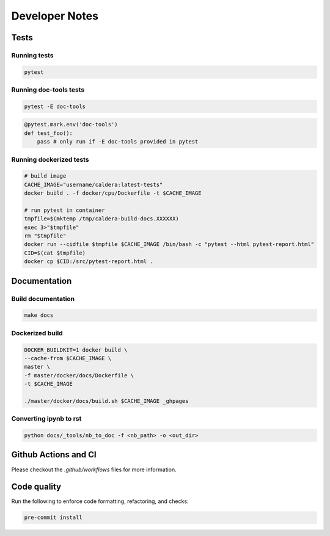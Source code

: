 ===============
Developer Notes
===============

Tests
-----

Running tests
^^^^^^^^^^^^^

.. code-block:: shell

    pytest

Running doc-tools tests
^^^^^^^^^^^^^^^^^^^^^^^

.. code-block:: shell

    pytest -E doc-tools

.. code-block:: python

    @pytest.mark.env('doc-tools')
    def test_foo():
        pass # only run if -E doc-tools provided in pytest

Running dockerized tests
^^^^^^^^^^^^^^^^^^^^^^^^

.. code-block:: shell

    # build image
    CACHE_IMAGE="username/caldera:latest-tests"
    docker build . -f docker/cpu/Dockerfile -t $CACHE_IMAGE

    # run pytest in container
    tmpfile=$(mktemp /tmp/caldera-build-docs.XXXXXX)
    exec 3>"$tmpfile"
    rm "$tmpfile"
    docker run --cidfile $tmpfile $CACHE_IMAGE /bin/bash -c "pytest --html pytest-report.html"
    CID=$(cat $tmpfile)
    docker cp $CID:/src/pytest-report.html .


Documentation
-------------

Build documentation
^^^^^^^^^^^^^^^^^^^

.. code-block:: shell

    make docs

Dockerized build
^^^^^^^^^^^^^^^^

.. code-block:: shell

    DOCKER_BUILDKIT=1 docker build \
    --cache-from $CACHE_IMAGE \
    master \
    -f master/docker/docs/Dockerfile \
    -t $CACHE_IMAGE

    ./master/docker/docs/build.sh $CACHE_IMAGE _ghpages

Converting ipynb to rst
^^^^^^^^^^^^^^^^^^^^^^^

.. code-block:: shell

    python docs/_tools/nb_to_doc -f <nb_path> -o <out_dir>

Github Actions and CI
---------------------

Please checkout the `.github/workflows` files for more information.

Code quality
------------

Run the following to enforce code formatting, refactoring, and checks:

.. code-block::

    pre-commit install

